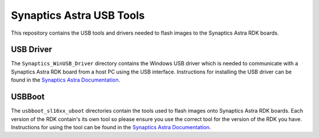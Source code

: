 Synaptics Astra USB Tools
=========================

This repository contains the USB tools and drivers needed to flash images to the Synaptics Astra RDK boards.

USB Driver
----------

The ``Synaptics_WinUSB_Driver`` directory contains the Windows USB driver which is needed to communicate with a Synaptics Astra RDK board from a host PC using the USB interface.
Instructions for installing the USB driver can be found in the `Synaptics Astra Documentation <https://syna-astra.github.io/doc/linux/index.html#installing-the-winusb-driver-on-windows>`__.

USBBoot
-------

The ``usbboot_sl16xx_uboot`` directories contain the tools used to flash images onto Synaptics Astra RDK boards. Each version of the RDK contain's its own tool so
please ensure you use the correct tool for the version of the RDK you have. Instructions for using the tool can be found  in the 
`Synaptics Astra Documentation <https://syna-astra.github.io/doc/linux/index.html#running-the-usbboot-tool>`__.
